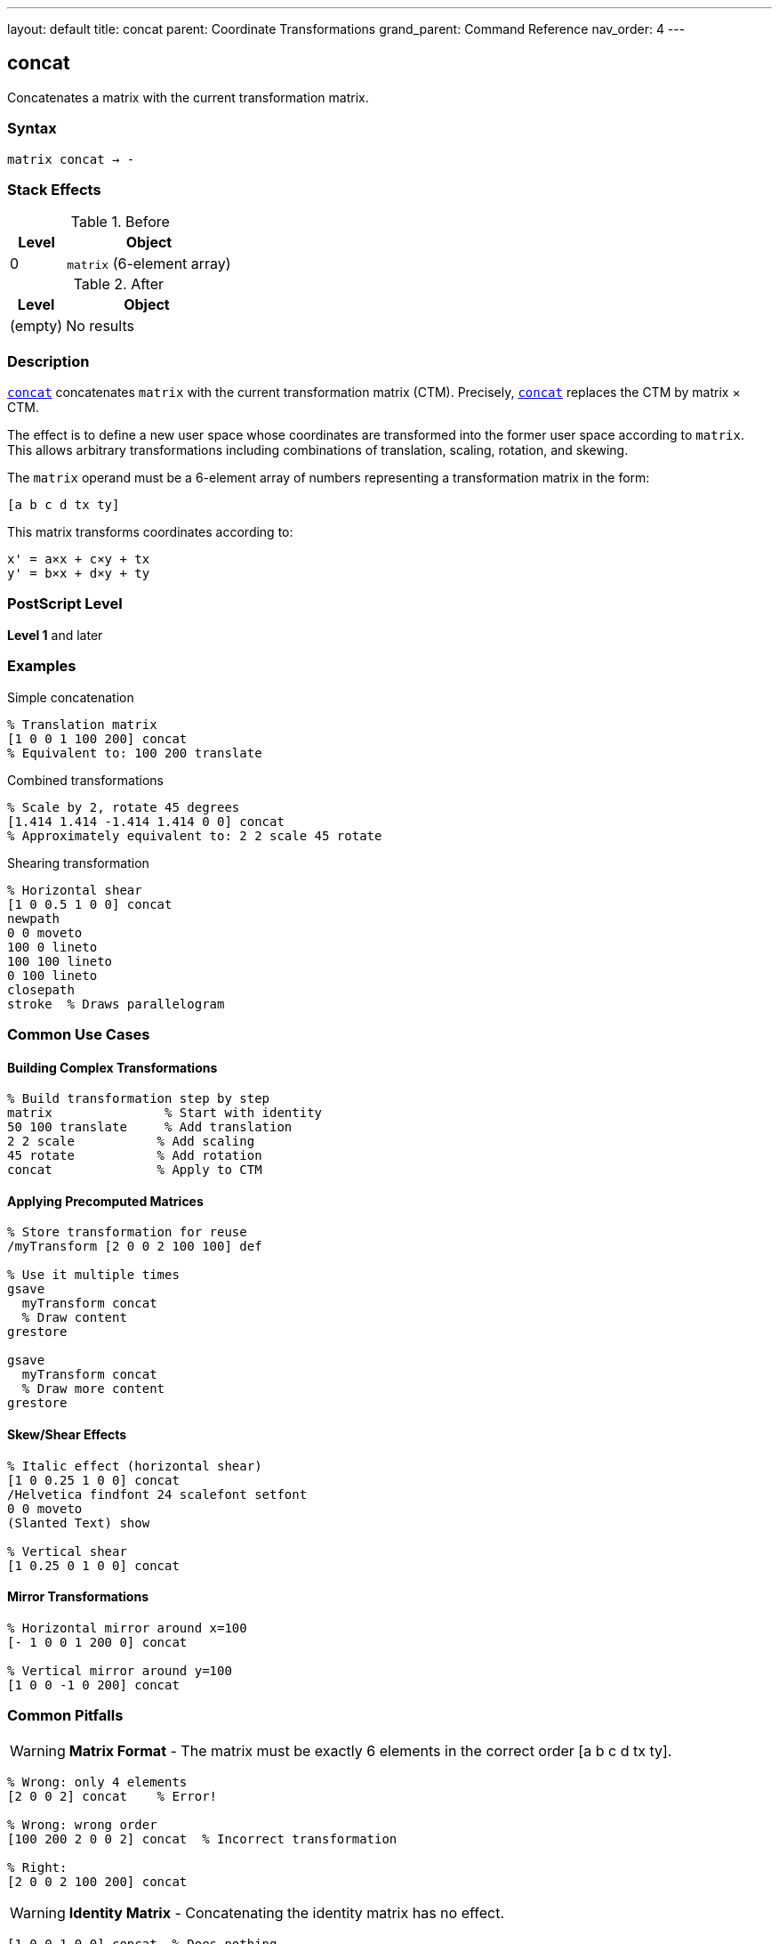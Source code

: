 ---
layout: default
title: concat
parent: Coordinate Transformations
grand_parent: Command Reference
nav_order: 4
---

== concat

Concatenates a matrix with the current transformation matrix.

=== Syntax

----
matrix concat → -
----

=== Stack Effects

.Before
[cols="1,3"]
|===
| Level | Object

| 0
| `matrix` (6-element array)
|===

.After
[cols="1,3"]
|===
| Level | Object

| (empty)
| No results
|===

=== Description

link:concat.adoc[`concat`] concatenates `matrix` with the current transformation matrix (CTM). Precisely, link:concat.adoc[`concat`] replaces the CTM by matrix × CTM.

The effect is to define a new user space whose coordinates are transformed into the former user space according to `matrix`. This allows arbitrary transformations including combinations of translation, scaling, rotation, and skewing.

The `matrix` operand must be a 6-element array of numbers representing a transformation matrix in the form:

----
[a b c d tx ty]
----

This matrix transforms coordinates according to:

----
x' = a×x + c×y + tx
y' = b×x + d×y + ty
----

=== PostScript Level

*Level 1* and later

=== Examples

.Simple concatenation
[source,postscript]
----
% Translation matrix
[1 0 0 1 100 200] concat
% Equivalent to: 100 200 translate
----

.Combined transformations
[source,postscript]
----
% Scale by 2, rotate 45 degrees
[1.414 1.414 -1.414 1.414 0 0] concat
% Approximately equivalent to: 2 2 scale 45 rotate
----

.Shearing transformation
[source,postscript]
----
% Horizontal shear
[1 0 0.5 1 0 0] concat
newpath
0 0 moveto
100 0 lineto
100 100 lineto
0 100 lineto
closepath
stroke  % Draws parallelogram
----

=== Common Use Cases

==== Building Complex Transformations

[source,postscript]
----
% Build transformation step by step
matrix               % Start with identity
50 100 translate     % Add translation
2 2 scale           % Add scaling
45 rotate           % Add rotation
concat              % Apply to CTM
----

==== Applying Precomputed Matrices

[source,postscript]
----
% Store transformation for reuse
/myTransform [2 0 0 2 100 100] def

% Use it multiple times
gsave
  myTransform concat
  % Draw content
grestore

gsave
  myTransform concat
  % Draw more content
grestore
----

==== Skew/Shear Effects

[source,postscript]
----
% Italic effect (horizontal shear)
[1 0 0.25 1 0 0] concat
/Helvetica findfont 24 scalefont setfont
0 0 moveto
(Slanted Text) show

% Vertical shear
[1 0.25 0 1 0 0] concat
----

==== Mirror Transformations

[source,postscript]
----
% Horizontal mirror around x=100
[- 1 0 0 1 200 0] concat

% Vertical mirror around y=100
[1 0 0 -1 0 200] concat
----

=== Common Pitfalls

WARNING: *Matrix Format* - The matrix must be exactly 6 elements in the correct order [a b c d tx ty].

[source,postscript]
----
% Wrong: only 4 elements
[2 0 0 2] concat    % Error!

% Wrong: wrong order
[100 200 2 0 0 2] concat  % Incorrect transformation

% Right:
[2 0 0 2 100 200] concat
----

WARNING: *Identity Matrix* - Concatenating the identity matrix has no effect.

[source,postscript]
----
[1 0 0 1 0 0] concat  % Does nothing
----

WARNING: *Order of Operations* - Matrix multiplication is not commutative. Order matters!

[source,postscript]
----
% These produce different results:
[2 0 0 2 0 0] concat     % Scale first
[1 0 0 1 100 100] concat % Then translate

[1 0 0 1 100 100] concat % Translate first
[2 0 0 2 0 0] concat     % Then scale
----

TIP: *Use Helper Operators* - For simple transformations, use xref:../translate.adoc[`translate`], xref:../scale.adoc[`scale`], and xref:../rotate.adoc[`rotate`] instead of link:concat.adoc[`concat`].

[source,postscript]
----
% Clearer:
100 200 translate
2 2 scale

% Less clear:
[2 0 0 2 100 200] concat
----

TIP: *Build Matrices Separately* - Build transformation matrices separately for clarity:

[source,postscript]
----
matrix                  % Start with identity
100 200 translate      % Add translation
45 rotate              % Add rotation
/myMatrix exch def     % Save result
myMatrix concat        % Apply it
----

=== Error Conditions

[cols="1,3"]
|===
| Error | Condition

| [`rangecheck`]
| `matrix` does not have exactly 6 elements, or resulting matrix values exceed implementation limits

| [`stackunderflow`]
| No operand on stack

| [`typecheck`]
| Operand is not an array, or array elements are not all numbers
|===

=== Implementation Notes

* The matrix operand is not modified by link:concat.adoc[`concat`]
* Very large or very small matrix values may cause precision loss
* Degenerate matrices (determinant = 0) create non-invertible transformations
* The operation is equivalent to: CTM' = matrix × CTM

=== Matrix Mathematics

Given a transformation matrix M:

----
M = [a  b  c  d  tx  ty]
----

And the current CTM:

----
CTM = [a₀  b₀  c₀  d₀  tx₀  ty₀]
----

link:concat.adoc[`concat`] computes:

----
CTM' = M × CTM
     = [a  b  c  d  tx  ty] × [a₀  b₀  c₀  d₀  tx₀  ty₀]
     = [a×a₀+b×c₀         a×b₀+b×d₀
        c×a₀+d×c₀         c×b₀+d×d₀
        tx×a₀+ty×c₀+tx₀   tx×b₀+ty×d₀+ty₀]
----

=== Transformation Components

A general transformation matrix can represent:

[cols="2,3"]
|===
| Component | Matrix Elements

| **Scaling**
| `a` controls x-scaling, `d` controls y-scaling

| **Rotation**
| When a=d=cos(θ) and b=-c=sin(θ)

| **Shearing**
| `b` causes x-shear, `c` causes y-shear

| **Translation**
| `tx` and `ty` control offset

| **Reflection**
| Negative `a` flips horizontally, negative `d` flips vertically
|===

=== Decomposition Example

[source,postscript]
----
% Complex transformation
/complexMatrix [1.414 1.414 -1.414 1.414 100 200] def

% This is approximately equivalent to:
100 200 translate  % Translation (tx=100, ty=200)
45 rotate          % Rotation (θ=45°)
2 2 scale          % Scaling (sx=sy=√2≈1.414)
----

=== Performance Considerations

* link:concat.adoc[`concat`] is a lightweight operation
* No path recomputation is required
* Matrix multiplication is optimized
* Using link:concat.adoc[`concat`] with precomputed matrices can be faster than multiple individual transformations

=== Relationship to Other Operators

[source,postscript]
----
% These are equivalent:

% Using individual operators:
100 200 translate
2 2 scale
45 rotate

% Using concat:
matrix
100 200 translate
2 2 scale
45 rotate
concat

% Direct concat (requires computed matrix):
[1.414 1.414 -2.828 1.414 100 200] concat
----

=== Building Transformation Matrices

[source,postscript]
----
% Create a reusable transformation
/buildTransform {
  % angle sx sy tx ty buildTransform -> matrix
  matrix
  5 -1 roll translate  % Apply translation
  4 1 roll scale       % Apply scaling
  rotate               % Apply rotation
} def

% Use it:
45 2 3 100 200 buildTransform concat
----

=== See Also

* xref:../translate.adoc[`translate`] - Move origin
* xref:../scale.adoc[`scale`] - Change unit size
* xref:../rotate.adoc[`rotate`] - Rotate axes
* xref:../concatmatrix.adoc[`concatmatrix`] - Multiply two matrices
* xref:../setmatrix.adoc[`setmatrix`] - Replace CTM directly
* xref:../currentmatrix.adoc[`currentmatrix`] - Get current CTM
* xref:../matrix.adoc[`matrix`] - Create identity matrix
* xref:../graphics-state/gsave.adoc[`gsave`] - Save graphics state
* xref:../graphics-state/grestore.adoc[`grestore`] - Restore graphics state